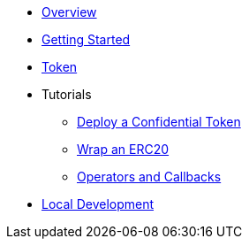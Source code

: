 * xref:index.adoc[Overview]
* xref:getting-started.adoc[Getting Started]
* xref:token.adoc[Token]
* Tutorials
** xref:tutorial-deploy-token.adoc[Deploy a Confidential Token]
** xref:tutorial-wrap-erc20.adoc[Wrap an ERC20]
** xref:tutorial-operators-callbacks.adoc[Operators and Callbacks]
* xref:local-dev.adoc[Local Development]